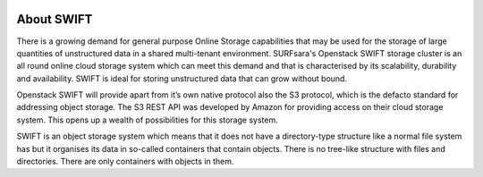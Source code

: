 .. _about-swift:

.. image:: /Images/objectstore3.png
           :width: 300px
           :align: right

***********
About SWIFT
***********

There is a growing demand for general purpose Online Storage capabilities that may be used for the storage of large quantities of unstructured data in a shared multi-tenant environment. SURFsara's Openstack SWIFT storage cluster is an all round online cloud storage system which can meet this demand and that is characterised by its scalability, durability and availability. SWIFT is ideal for storing unstructured data that can grow without bound. 

Openstack SWIFT will provide apart from it’s own native protocol also the S3 protocol, which is the defacto standard for addressing object storage. The S3 REST API was developed by Amazon for providing access on their cloud storage system. This opens up a wealth of possibilities for this storage system.

SWIFT is an object storage system which means that it does not have a directory-type structure like a normal file system has but it organises its data in so-called containers that contain objects. 
There is no tree-like structure with files and directories. There are only containers with objects in them. 


